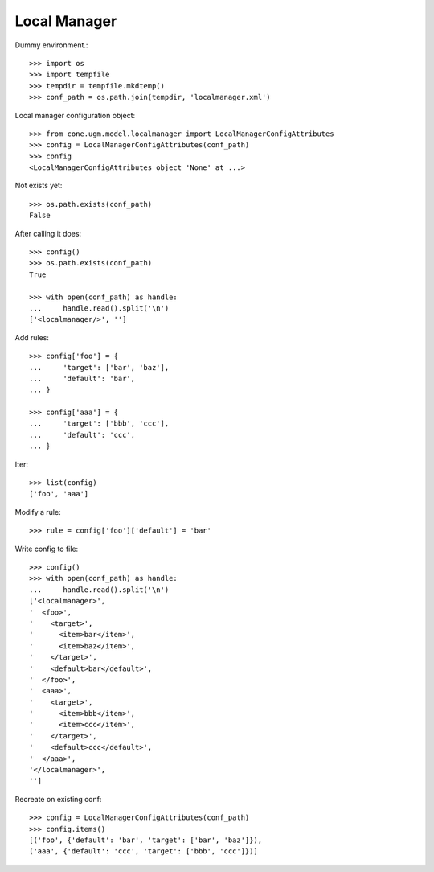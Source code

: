 Local Manager
=============

Dummy environment.::

    >>> import os
    >>> import tempfile
    >>> tempdir = tempfile.mkdtemp()
    >>> conf_path = os.path.join(tempdir, 'localmanager.xml')

Local manager configuration object::
    
    >>> from cone.ugm.model.localmanager import LocalManagerConfigAttributes
    >>> config = LocalManagerConfigAttributes(conf_path)
    >>> config
    <LocalManagerConfigAttributes object 'None' at ...>

Not exists yet::

    >>> os.path.exists(conf_path)
    False

After calling it does::

    >>> config()
    >>> os.path.exists(conf_path)
    True
    
    >>> with open(conf_path) as handle:
    ...     handle.read().split('\n')
    ['<localmanager/>', '']

Add rules::

    >>> config['foo'] = {
    ...     'target': ['bar', 'baz'],
    ...     'default': 'bar',
    ... }
    
    >>> config['aaa'] = {
    ...     'target': ['bbb', 'ccc'],
    ...     'default': 'ccc',
    ... }

Iter::

    >>> list(config)
    ['foo', 'aaa']

Modify a rule::

    >>> rule = config['foo']['default'] = 'bar'

Write config to file::

    >>> config()
    >>> with open(conf_path) as handle:
    ...     handle.read().split('\n')
    ['<localmanager>', 
    '  <foo>', 
    '    <target>', 
    '      <item>bar</item>', 
    '      <item>baz</item>', 
    '    </target>', 
    '    <default>bar</default>', 
    '  </foo>', 
    '  <aaa>', 
    '    <target>', 
    '      <item>bbb</item>', 
    '      <item>ccc</item>', 
    '    </target>', 
    '    <default>ccc</default>', 
    '  </aaa>', 
    '</localmanager>', 
    '']

Recreate on existing conf::

    >>> config = LocalManagerConfigAttributes(conf_path)
    >>> config.items()
    [('foo', {'default': 'bar', 'target': ['bar', 'baz']}), 
    ('aaa', {'default': 'ccc', 'target': ['bbb', 'ccc']})]
